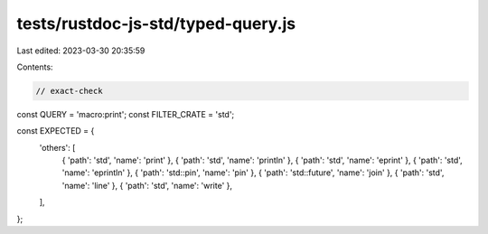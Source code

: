 tests/rustdoc-js-std/typed-query.js
===================================

Last edited: 2023-03-30 20:35:59

Contents:

.. code-block:: js

    // exact-check

const QUERY = 'macro:print';
const FILTER_CRATE = 'std';

const EXPECTED = {
    'others': [
        { 'path': 'std', 'name': 'print' },
        { 'path': 'std', 'name': 'println' },
        { 'path': 'std', 'name': 'eprint' },
        { 'path': 'std', 'name': 'eprintln' },
        { 'path': 'std::pin', 'name': 'pin' },
        { 'path': 'std::future', 'name': 'join' },
        { 'path': 'std', 'name': 'line' },
        { 'path': 'std', 'name': 'write' },
    ],
};


